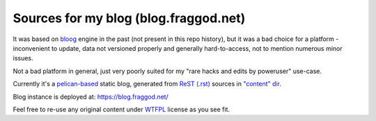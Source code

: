 Sources for my blog (blog.fraggod.net)
--------------------------------------

It was based on bloog_ engine in the past (not present in this repo history),
but it was a bad choice for a platform - inconvenient to update, data not
versioned properly and generally hard-to-access, not to mention numerous minor
issues.

Not a bad platform in general, just very poorly suited for my "rare hacks and
edits by poweruser" use-case.

Currently it's a pelican-based_ static blog, generated from `ReST (.rst)`_
sources in `"content" dir`_.

Blog instance is deployed at: https://blog.fraggod.net/

Feel free to re-use any original content under WTFPL_ license as you see fit.

.. _bloog: https://github.com/DocSavage/bloog
.. _pelican-based: https://getpelican.com
.. _ReST (.rst): http://docutils.sourceforge.net/rst.html
.. _"content" dir: https://github.com/mk-fg/blog/tree/master/content
.. _WTFPL: http://wtfpl.org/
